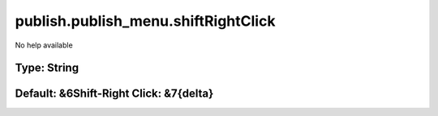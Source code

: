 ====================================
publish.publish_menu.shiftRightClick
====================================

No help available

Type: String
~~~~~~~~~~~~
Default: **&6Shift-Right Click: &7{delta}**
~~~~~~~~~~~~~~~~~~~~~~~~~~~~~~~~~~~~~~~~~~~
